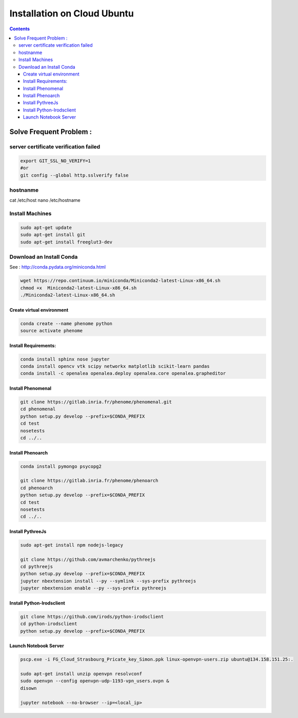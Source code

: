 ============================
Installation on Cloud Ubuntu
============================

.. contents::

Solve Frequent Problem :
========================

server certificate verification failed
--------------------------------------

.. code:: shell

    export GIT_SSL_NO_VERIFY=1
    #or
    git config --global http.sslverify false

hostnanme
---------

cat /etc/host
nano /etc/hostname


Install Machines
----------------

.. code:: shell

    sudo apt-get update
    sudo apt-get install git
    sudo apt-get install freeglut3-dev

Download an Install Conda
-------------------------

See : http://conda.pydata.org/miniconda.html

.. code:: shell

    wget https://repo.continuum.io/miniconda/Miniconda2-latest-Linux-x86_64.sh
    chmod +x  Miniconda2-latest-Linux-x86_64.sh
    ./Miniconda2-latest-Linux-x86_64.sh


Create virtual environment
..........................

.. code:: shell

    conda create --name phenome python
    source activate phenome


Install Requirements:
.....................

.. code:: shell

    conda install sphinx nose jupyter
    conda install opencv vtk scipy networkx matplotlib scikit-learn pandas
    conda install -c openalea openalea.deploy openalea.core openalea.grapheditor

Install Phenomenal
..................

.. code:: shell

    git clone https://gitlab.inria.fr/phenome/phenomenal.git
    cd phenomenal
    python setup.py develop --prefix=$CONDA_PREFIX
    cd test
    nosetests
    cd ../..

Install Phenoarch
.................

.. code:: shell

    conda install pymongo psycopg2

    git clone https://gitlab.inria.fr/phenome/phenoarch
    cd phenoarch
    python setup.py develop --prefix=$CONDA_PREFIX
    cd test
    nosetests
    cd ../..

Install PythreeJs
.................

.. code:: shell

    sudo apt-get install npm nodejs-legacy

    git clone https://github.com/avmarchenko/pythreejs
    cd pythreejs
    python setup.py develop --prefix=$CONDA_PREFIX
    jupyter nbextension install --py --symlink --sys-prefix pythreejs
    jupyter nbextension enable --py --sys-prefix pythreejs

Install Python-Irodsclient
..........................

.. code:: shell

    git clone https://github.com/irods/python-irodsclient
    cd python-irodsclient
    python setup.py develop --prefix=$CONDA_PREFIX

Launch Notebook Server
......................

.. code:: shell

    pscp.exe -i FG_Cloud_Strasbourg_Pricate_key_Simon.ppk linux-openvpn-users.zip ubuntu@134.158.151.25:.

    sudo apt-get install unzip openvpn resolvconf
    sudo openvpn --config openvpn-udp-1193-vpn_users.ovpn &
    disown

    jupyter notebook --no-browser --ip=<local_ip>